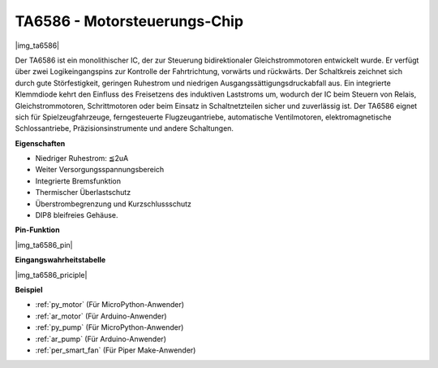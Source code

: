 .. _cpn_ta6586:

TA6586 - Motorsteuerungs-Chip
=================================

|img_ta6586|

Der TA6586 ist ein monolithischer IC, der zur Steuerung bidirektionaler Gleichstrommotoren entwickelt wurde. Er verfügt über zwei Logikeingangspins zur Kontrolle der Fahrtrichtung, vorwärts und rückwärts. Der Schaltkreis zeichnet sich durch gute Störfestigkeit, geringen Ruhestrom und niedrigen Ausgangssättigungsdruckabfall aus. Ein integrierte Klemmdiode kehrt den Einfluss des Freisetzens des induktiven Laststroms um, wodurch der IC beim Steuern von Relais, Gleichstrommotoren, Schrittmotoren oder beim Einsatz in Schaltnetzteilen sicher und zuverlässig ist. Der TA6586 eignet sich für Spielzeugfahrzeuge, ferngesteuerte Flugzeugantriebe, automatische Ventilmotoren, elektromagnetische Schlossantriebe, Präzisionsinstrumente und andere Schaltungen.

**Eigenschaften**

* Niedriger Ruhestrom: ≦2uA
* Weiter Versorgungsspannungsbereich
* Integrierte Bremsfunktion
* Thermischer Überlastschutz
* Überstrombegrenzung und Kurzschlussschutz
* DIP8 bleifreies Gehäuse.

**Pin-Funktion**

|img_ta6586_pin|


**Eingangswahrheitstabelle**

|img_ta6586_priciple|


**Beispiel**

* :ref:`py_motor` (Für MicroPython-Anwender)
* :ref:`ar_motor` (Für Arduino-Anwender)
* :ref:`py_pump` (Für MicroPython-Anwender)
* :ref:`ar_pump` (Für Arduino-Anwender)
* :ref:`per_smart_fan` (Für Piper Make-Anwender)
